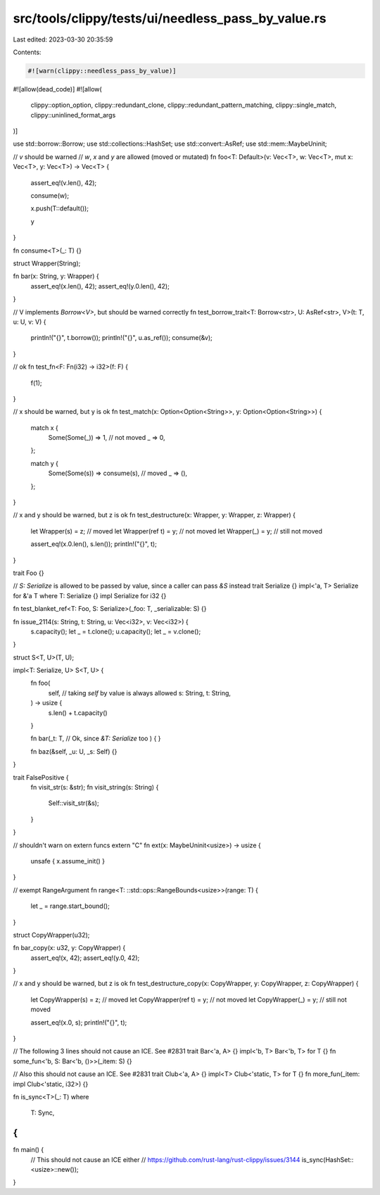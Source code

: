 src/tools/clippy/tests/ui/needless_pass_by_value.rs
===================================================

Last edited: 2023-03-30 20:35:59

Contents:

.. code-block:: rs

    #![warn(clippy::needless_pass_by_value)]
#![allow(dead_code)]
#![allow(
    clippy::option_option,
    clippy::redundant_clone,
    clippy::redundant_pattern_matching,
    clippy::single_match,
    clippy::uninlined_format_args
)]

use std::borrow::Borrow;
use std::collections::HashSet;
use std::convert::AsRef;
use std::mem::MaybeUninit;

// `v` should be warned
// `w`, `x` and `y` are allowed (moved or mutated)
fn foo<T: Default>(v: Vec<T>, w: Vec<T>, mut x: Vec<T>, y: Vec<T>) -> Vec<T> {
    assert_eq!(v.len(), 42);

    consume(w);

    x.push(T::default());

    y
}

fn consume<T>(_: T) {}

struct Wrapper(String);

fn bar(x: String, y: Wrapper) {
    assert_eq!(x.len(), 42);
    assert_eq!(y.0.len(), 42);
}

// V implements `Borrow<V>`, but should be warned correctly
fn test_borrow_trait<T: Borrow<str>, U: AsRef<str>, V>(t: T, u: U, v: V) {
    println!("{}", t.borrow());
    println!("{}", u.as_ref());
    consume(&v);
}

// ok
fn test_fn<F: Fn(i32) -> i32>(f: F) {
    f(1);
}

// x should be warned, but y is ok
fn test_match(x: Option<Option<String>>, y: Option<Option<String>>) {
    match x {
        Some(Some(_)) => 1, // not moved
        _ => 0,
    };

    match y {
        Some(Some(s)) => consume(s), // moved
        _ => (),
    };
}

// x and y should be warned, but z is ok
fn test_destructure(x: Wrapper, y: Wrapper, z: Wrapper) {
    let Wrapper(s) = z; // moved
    let Wrapper(ref t) = y; // not moved
    let Wrapper(_) = y; // still not moved

    assert_eq!(x.0.len(), s.len());
    println!("{}", t);
}

trait Foo {}

// `S: Serialize` is allowed to be passed by value, since a caller can pass `&S` instead
trait Serialize {}
impl<'a, T> Serialize for &'a T where T: Serialize {}
impl Serialize for i32 {}

fn test_blanket_ref<T: Foo, S: Serialize>(_foo: T, _serializable: S) {}

fn issue_2114(s: String, t: String, u: Vec<i32>, v: Vec<i32>) {
    s.capacity();
    let _ = t.clone();
    u.capacity();
    let _ = v.clone();
}

struct S<T, U>(T, U);

impl<T: Serialize, U> S<T, U> {
    fn foo(
        self,
        // taking `self` by value is always allowed
        s: String,
        t: String,
    ) -> usize {
        s.len() + t.capacity()
    }

    fn bar(_t: T, // Ok, since `&T: Serialize` too
    ) {
    }

    fn baz(&self, _u: U, _s: Self) {}
}

trait FalsePositive {
    fn visit_str(s: &str);
    fn visit_string(s: String) {
        Self::visit_str(&s);
    }
}

// shouldn't warn on extern funcs
extern "C" fn ext(x: MaybeUninit<usize>) -> usize {
    unsafe { x.assume_init() }
}

// exempt RangeArgument
fn range<T: ::std::ops::RangeBounds<usize>>(range: T) {
    let _ = range.start_bound();
}

struct CopyWrapper(u32);

fn bar_copy(x: u32, y: CopyWrapper) {
    assert_eq!(x, 42);
    assert_eq!(y.0, 42);
}

// x and y should be warned, but z is ok
fn test_destructure_copy(x: CopyWrapper, y: CopyWrapper, z: CopyWrapper) {
    let CopyWrapper(s) = z; // moved
    let CopyWrapper(ref t) = y; // not moved
    let CopyWrapper(_) = y; // still not moved

    assert_eq!(x.0, s);
    println!("{}", t);
}

// The following 3 lines should not cause an ICE. See #2831
trait Bar<'a, A> {}
impl<'b, T> Bar<'b, T> for T {}
fn some_fun<'b, S: Bar<'b, ()>>(_item: S) {}

// Also this should not cause an ICE. See #2831
trait Club<'a, A> {}
impl<T> Club<'static, T> for T {}
fn more_fun(_item: impl Club<'static, i32>) {}

fn is_sync<T>(_: T)
where
    T: Sync,
{
}

fn main() {
    // This should not cause an ICE either
    // https://github.com/rust-lang/rust-clippy/issues/3144
    is_sync(HashSet::<usize>::new());
}



